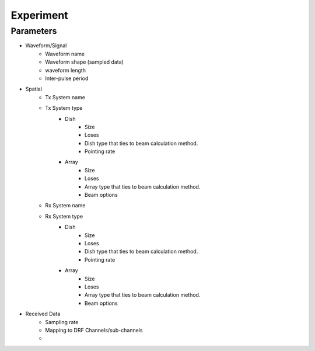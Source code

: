 Experiment 
============

Parameters
**********

- Waveform/Signal
   - Waveform name
   - Waveform shape (sampled data)
   - waveform length
   - Inter-pulse period
- Spatial
   - Tx System name
   - Tx System type
      - Dish
         - Size
         - Loses
         - Dish type that ties to beam calculation method.
         - Pointing rate
      - Array
         - Size
         -  Loses
         -  Array type that ties to beam calculation method. 
         - Beam options
   - Rx System name
   - Rx System type
      - Dish
         - Size
         - Loses
         - Dish type that ties to beam calculation method.
         - Pointing rate
      - Array
         - Size
         - Loses
         - Array type that ties to beam calculation method. 
         - Beam options
- Received Data
   - Sampling rate
   - Mapping to DRF Channels/sub-channels
   - 
